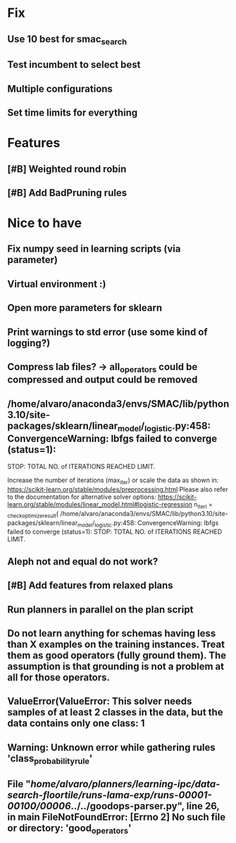 * Fix
** Use 10 best for smac_search
** Test incumbent to select best
** Multiple configurations
** Set time limits for everything


* Features
** [#B] Weighted round robin

** [#B] Add BadPruning rules

* Nice to have
** Fix numpy seed in learning scripts (via parameter)
** Virtual environment :)
** Open more parameters for sklearn
** Print warnings to std error (use some kind of logging?)
** Compress lab files? -> all_operators could be compressed and output could be removed

** /home/alvaro/anaconda3/envs/SMAC/lib/python3.10/site-packages/sklearn/linear_model/_logistic.py:458: ConvergenceWarning: lbfgs failed to converge (status=1):
STOP: TOTAL NO. of ITERATIONS REACHED LIMIT.

Increase the number of iterations (max_iter) or scale the data as shown in:
    https://scikit-learn.org/stable/modules/preprocessing.html
Please also refer to the documentation for alternative solver options:
    https://scikit-learn.org/stable/modules/linear_model.html#logistic-regression
  n_iter_i = _check_optimize_result(
/home/alvaro/anaconda3/envs/SMAC/lib/python3.10/site-packages/sklearn/linear_model/_logistic.py:458: ConvergenceWarning: lbfgs failed to converge (status=1):
STOP: TOTAL NO. of ITERATIONS REACHED LIMIT.
** Aleph not and equal do not work?
** [#B] Add features from relaxed plans
** Run planners in parallel on the plan script
** Do not learn anything for schemas having less than X examples on the training instances. Treat them as good operators (fully ground them). The assumption is that grounding is not a problem at all for those operators.
** ValueError(ValueError: This solver needs samples of at least 2 classes in the data, but the data contains only one class: 1
** Warning: Unknown error while gathering rules 'class_probability_rule'
**  File "/home/alvaro/planners/learning-ipc/data-search-floortile/runs-lama-exp/runs-00001-00100/00006/../../goodops-parser.py", line 26, in main FileNotFoundError: [Errno 2] No such file or directory: 'good_operators'

